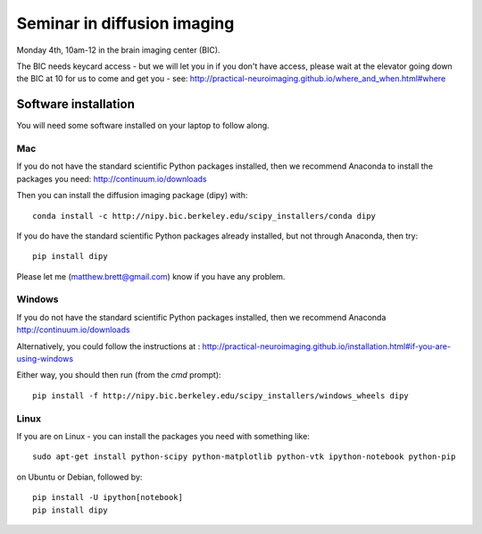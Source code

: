 ############################
Seminar in diffusion imaging
############################

Monday 4th, 10am-12 in the brain imaging center (BIC).

The BIC needs keycard access - but we will let you in if you don't have access,
please wait at the elevator going down the BIC at 10 for us to come and get you
- see: http://practical-neuroimaging.github.io/where_and_when.html#where

*********************
Software installation
*********************

You will need some software installed on your laptop to follow along.

Mac
===

If you do not have the standard scientific Python packages installed, then we
recommend Anaconda to install the packages you need: http://continuum.io/downloads

Then you can install the diffusion imaging package (dipy) with::

    conda install -c http://nipy.bic.berkeley.edu/scipy_installers/conda dipy

If you do have the standard scientific Python packages already installed, but
not through Anaconda, then try::

    pip install dipy

Please let me (matthew.brett@gmail.com) know if you have any problem.

Windows
=======

If you do not have the standard scientific Python packages installed, then we
recommend Anaconda http://continuum.io/downloads

Alternatively, you could follow the instructions at :
http://practical-neuroimaging.github.io/installation.html#if-you-are-using-windows

Either way, you should then run (from the `cmd` prompt)::

    pip install -f http://nipy.bic.berkeley.edu/scipy_installers/windows_wheels dipy

Linux
=====

If you are on Linux - you can install the packages you need with something
like::

    sudo apt-get install python-scipy python-matplotlib python-vtk ipython-notebook python-pip

on Ubuntu or Debian, followed by::

    pip install -U ipython[notebook]
    pip install dipy
